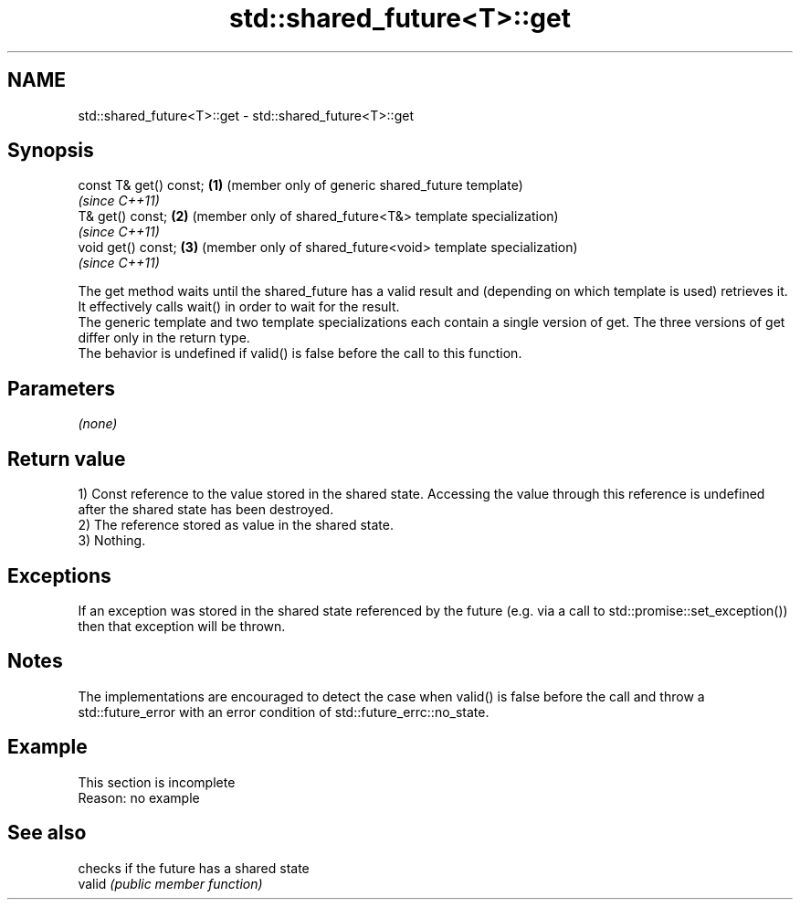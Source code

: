 .TH std::shared_future<T>::get 3 "2020.03.24" "http://cppreference.com" "C++ Standard Libary"
.SH NAME
std::shared_future<T>::get \- std::shared_future<T>::get

.SH Synopsis

  const T& get() const; \fB(1)\fP (member only of generic shared_future template)
                            \fI(since C++11)\fP
  T& get() const;       \fB(2)\fP (member only of shared_future<T&> template specialization)
                            \fI(since C++11)\fP
  void get() const;     \fB(3)\fP (member only of shared_future<void> template specialization)
                            \fI(since C++11)\fP

  The get method waits until the shared_future has a valid result and (depending on which template is used) retrieves it. It effectively calls wait() in order to wait for the result.
  The generic template and two template specializations each contain a single version of get. The three versions of get differ only in the return type.
  The behavior is undefined if valid() is false before the call to this function.


.SH Parameters

  \fI(none)\fP

.SH Return value

  1) Const reference to the value stored in the shared state. Accessing the value through this reference is undefined after the shared state has been destroyed.
  2) The reference stored as value in the shared state.
  3) Nothing.

.SH Exceptions

  If an exception was stored in the shared state referenced by the future (e.g. via a call to std::promise::set_exception()) then that exception will be thrown.

.SH Notes

  The implementations are encouraged to detect the case when valid() is false before the call and throw a std::future_error with an error condition of std::future_errc::no_state.

.SH Example


   This section is incomplete
   Reason: no example


.SH See also


        checks if the future has a shared state
  valid \fI(public member function)\fP




